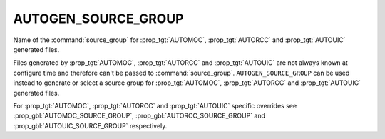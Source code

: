 AUTOGEN_SOURCE_GROUP
--------------------

.. versionadded:: 3.9

Name of the  :command:`source_group` for :prop_tgt:`AUTOMOC`,
:prop_tgt:`AUTORCC` and :prop_tgt:`AUTOUIC` generated files.

Files generated by :prop_tgt:`AUTOMOC`, :prop_tgt:`AUTORCC` and
:prop_tgt:`AUTOUIC` are not always known at configure time and therefore can't
be passed to :command:`source_group`.
``AUTOGEN_SOURCE_GROUP`` can be used instead to generate or select
a source group for :prop_tgt:`AUTOMOC`, :prop_tgt:`AUTORCC` and
:prop_tgt:`AUTOUIC` generated files.

For :prop_tgt:`AUTOMOC`, :prop_tgt:`AUTORCC` and :prop_tgt:`AUTOUIC` specific
overrides see :prop_gbl:`AUTOMOC_SOURCE_GROUP`, :prop_gbl:`AUTORCC_SOURCE_GROUP`
and :prop_gbl:`AUTOUIC_SOURCE_GROUP` respectively.
